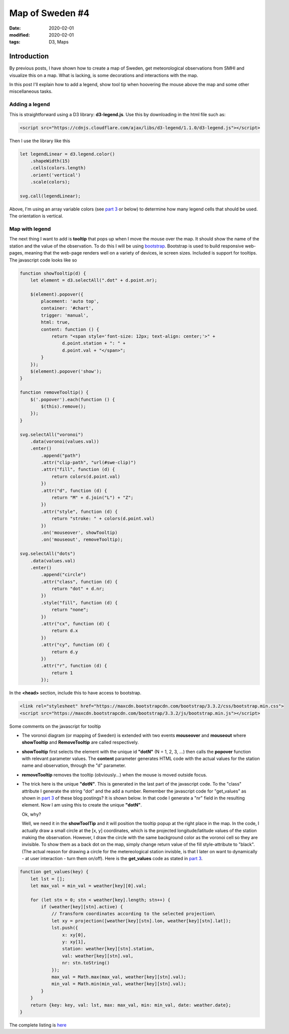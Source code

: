 Map of Sweden #4
****************

:date: 2020-02-01
:modified: 2020-02-01
:tags: D3, Maps

Introduction
============
By previous posts, I have shown how to create a map of Sweden, get meteorological observations from SMHI and visualize
this on a map. What is lacking, is some decorations and interactions with the map.

In this post I'll explain how to add a legend, show tool tip when hoovering the mouse above the map and some other
miscellaneous tasks.

Adding a legend
+++++++++++++++
This is straightforward using a D3 library: **d3-legend.js**. Use this by downloading in the html file such as:

.. code-block:: html

    <script src="https://cdnjs.cloudflare.com/ajax/libs/d3-legend/1.1.0/d3-legend.js"></script>

Then I use the library like this

.. code-block:: javascript

    let legendLinear = d3.legend.color()
        .shapeWidth(15)
        .cells(colors.length)
        .orient('vertical')
        .scale(colors);

    svg.call(legendLinear);

Above, I'm using an array variable colors (see `part 3 <{filename}./Map_of_Sweden_part_2.rst>`__ or below) to determine
how many legend cells that should be used. The orientation is vertical.

Map with legend
+++++++++++++++
The next thing I want to add is **tooltip** that pops up when I move the mouse over the map. It should show the name of
the station and the value of the observation. To do this I will be using `bootstrap <https://getbootstrap.com/>`_.
Bootstrap is used to build responsive web-pages, meaning that the web-page renders well on a variety of devices,
ie screen sizes. Included is support for tooltips. The javascript code looks like so

.. code-block:: javascript

    function showTooltip(d) {
        let element = d3.selectAll(".dot" + d.point.nr);

        $(element).popover({
            placement: 'auto top',
            container: '#chart',
            trigger: 'manual',
            html: true,
            content: function () {
                return "<span style='font-size: 12px; text-align: center;'>" +
                    d.point.station + ": " +
                    d.point.val + "</span>";
            }
        });
        $(element).popover('show');
    }

    function removeTooltip() {
        $('.popover').each(function () {
            $(this).remove();
        });
    }

    svg.selectAll("voronoi")
        .data(voronoi(values.val))
        .enter()
            .append("path")
            .attr("clip-path", "url(#swe-clip)")
            .attr("fill", function (d) {
                return colors(d.point.val)
            })
            .attr("d", function (d) {
                return "M" + d.join("L") + "Z";
            })
            .attr("style", function (d) {
                return "stroke: " + colors(d.point.val)
            })
            .on('mouseover', showTooltip)
            .on('mouseout', removeTooltip);

    svg.selectAll("dots")
        .data(values.val)
        .enter()
            .append("circle")
            .attr("class", function (d) {
                return "dot" + d.nr;
            })
            .style("fill", function (d) {
                return "none";
            })
            .attr("cx", function (d) {
                return d.x
            })
            .attr("cy", function (d) {
                return d.y
            })
            .attr("r", function (d) {
                return 1
            });

In the **<head>** section, include this to have access to bootstrap.

.. code-block:: html

    <link rel="stylesheet" href="https://maxcdn.bootstrapcdn.com/bootstrap/3.3.2/css/bootstrap.min.css">
    <script src="https://maxcdn.bootstrapcdn.com/bootstrap/3.3.2/js/bootstrap.min.js"></script>

Some comments on the javascript for tooltip

* The voronoi diagram (or mapping of Sweden) is extended with two events **mouseover** and **mouseout** where
  **showTooltip** and **RemoveTooltip** are called respectively.
* **showTooltip** first selects the element with the unique id **"dotN"** (N = 1, 2, 3, ...)
  then calls the **popover** function with relevant parameter values.  The **content** parameter generates HTML code
  with the actual values for the station name and observation, through the "d" parameter.
* **removeTooltip** removes the tooltip (obviously...) when the mouse is moved outside focus.
* The trick here is the unique **"dotN"**. This is generated in the last part of the javascript code. To the "class"
  attribute I generate the string "dot" and the add a number. Remember the javascript code for "get_values" as shown in
  `part 3 <{filename}./Map_of_Sweden_part_3.rst>`__ of these blog postings? It is shown below. In that code I generate a "nr" field in the resulting element.
  Now I am using this to create the unique **"dotN"**.

  Ok, why?

  Well, we need it in the **showToolTip** and it will position the tooltip popup at the right place in the map.
  In the code, I actually draw a small circle at the [x, y] coordinates, which is the projected longitude/latitude
  values of the station making the observation. However, I draw the circle with the same background color as the
  voronoi cell so they are invisible. To show them as a back dot on the map, simply change return value of the fill
  style-attribute to "black". (The actual reason for drawing a circle for the metereological station invisble, is that
  I later on want to dynamically - at user interaction - turn them on/off).
  Here is the **get_values** code as stated in `part 3 <{filename}./Map_of_Sweden_part_3.rst>`__.

.. code-block:: javascript

    function get_values(key) {
        let lst = [];
        let max_val = min_val = weather[key][0].val;

        for (let stn = 0; stn < weather[key].length; stn++) {
            if (weather[key][stn].active) {
                // Transform coordinates according to the selected projection\
                let xy = projection([weather[key][stn].lon, weather[key][stn].lat]);
                lst.push({
                    x: xy[0],
                    y: xy[1],
                    station: weather[key][stn].station,
                    val: weather[key][stn].val,
                    nr: stn.toString()
                });
                max_val = Math.max(max_val, weather[key][stn].val);
                min_val = Math.min(min_val, weather[key][stn].val);
            }
        }
        return {key: key, val: lst, max: max_val, min: min_val, date: weather.date};
    }

The complete listing is `here <https://github.com/Wolfrax/clover/blob/master/index.html>`__